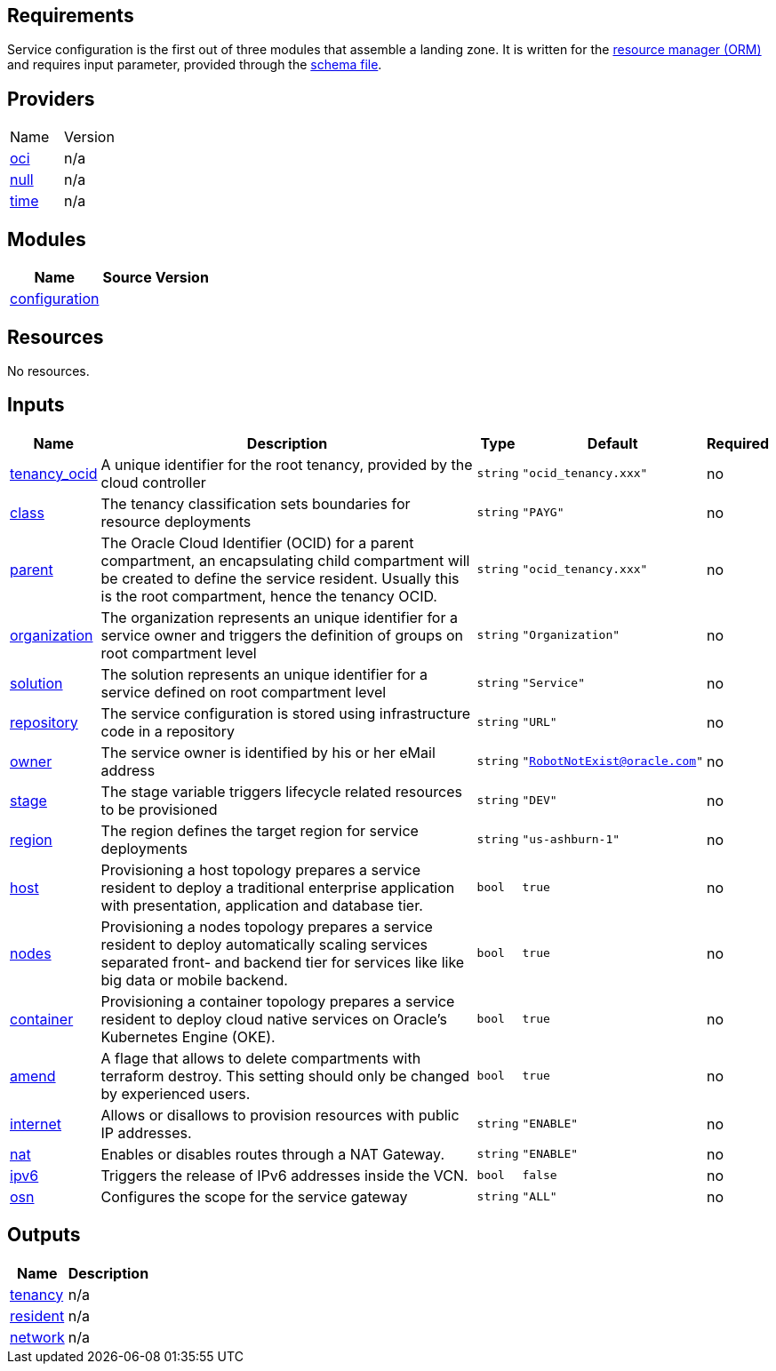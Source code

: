 == Requirements

Service configuration is the first out of three modules that assemble a landing zone. It is written for the link:https://docs.oracle.com/en-us/iaas/Content/ResourceManager/Concepts/resourcemanager.htm[resource manager (ORM)] and requires input parameter, provided through the link:https://docs.oracle.com/en-us/iaas/Content/ResourceManager/Concepts/terraformconfigresourcemanager_topic-schema.htm[schema file].

== Providers

|===
| Name | Version 
| link:https://registry.terraform.io/providers/hashicorp/oci/latest/docs[oci] | n/a 
| link:https://registry.terraform.io/providers/hashicorp/null/latest/docs[null] | n/a 
| link:https://registry.terraform.io/providers/hashicorp/time/latest/docs[time] | n/a 
|===

== Modules

[cols="a,a,a",options="header,autowidth"]
|===
|Name |Source |Version
|[[module_configuration]] <<module_configuration,configuration>> |./default/ |
|===

== Resources

No resources.

== Inputs

[cols="a,a,a,a,a",options="header,autowidth"]
|===
|Name |Description |Type |Default |Required
|[[input_tenancy_ocid]] <<input_tenancy_ocid,tenancy_ocid>>
|A unique identifier for the root tenancy, provided by the cloud controller
|`string`
|`"ocid_tenancy.xxx"`
|no

|[[input_class]] <<input_class,class>>
|The tenancy classification sets boundaries for resource deployments
|`string`
|`"PAYG"`
|no

|[[input_parent]] <<input_parent,parent>>
|The Oracle Cloud Identifier (OCID) for a parent compartment, an encapsulating child compartment will be created to define the service resident. Usually this is the root compartment, hence the tenancy OCID.
|`string`
|`"ocid_tenancy.xxx"`
|no

|[[input_organization]] <<input_organization,organization>>
|The organization represents an unique identifier for a service owner and triggers the definition of groups on root compartment level
|`string`
|`"Organization"`
|no

|[[input_solution]] <<input_solution,solution>>
|The solution represents an unique identifier for a service defined on root compartment level
|`string`
|`"Service"`
|no

|[[input_repository]] <<input_repository,repository>>
|The service configuration is stored using infrastructure code in a repository
|`string`
|`"URL"`
|no

|[[input_owner]] <<input_owner,owner>>
|The service owner is identified by his or her eMail address
|`string`
|`"RobotNotExist@oracle.com"`
|no

|[[input_stage]] <<input_stage,stage>>
|The stage variable triggers lifecycle related resources to be provisioned
|`string`
|`"DEV"`
|no

|[[input_region]] <<input_region,region>>
|The region defines the target region for service deployments
|`string`
|`"us-ashburn-1"`
|no

|[[input_host]] <<input_host,host>>
|Provisioning a host topology prepares a service resident to deploy a traditional enterprise application with presentation, application and database tier.
|`bool`
|`true`
|no

|[[input_nodes]] <<input_nodes,nodes>>
|Provisioning a nodes topology prepares a service resident to deploy automatically scaling services separated front- and backend tier for services like like big data or mobile backend.
|`bool`
|`true`
|no

|[[input_container]] <<input_container,container>>
|Provisioning a container topology prepares a service resident to deploy cloud native services on Oracle's Kubernetes Engine (OKE).
|`bool`
|`true`
|no

|[[input_amend]] <<input_amend,amend>>
|A flage that allows to delete compartments with terraform destroy. This setting should only be changed by experienced users.
|`bool`
|`true`
|no

|[[input_internet]] <<input_internet,internet>>
|Allows or disallows to provision resources with public IP addresses.
|`string`
|`"ENABLE"`
|no

|[[input_nat]] <<input_nat,nat>>
|Enables or disables routes through a NAT Gateway.
|`string`
|`"ENABLE"`
|no

|[[input_ipv6]] <<input_ipv6,ipv6>>
|Triggers the release of IPv6 addresses inside the VCN.
|`bool`
|`false`
|no

|[[input_osn]] <<input_osn,osn>>
|Configures the scope for the service gateway
|`string`
|`"ALL"`
|no

|===

== Outputs

[cols="a,a",options="header,autowidth"]
|===
|Name |Description
|[[output_tenancy]] <<output_tenancy,tenancy>> |n/a
|[[output_resident]] <<output_resident,resident>> |n/a
|[[output_network]] <<output_network,network>> |n/a
|===
